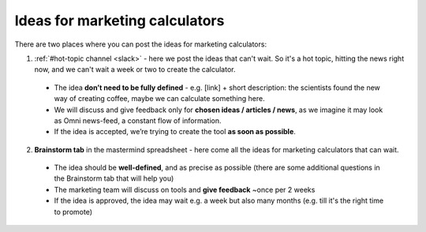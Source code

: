 .. _marketing:
Ideas for marketing calculators
=====================

There are two places where you can post the ideas for marketing calculators:

1. :ref:`#hot-topic channel <slack>` - here we post the ideas that can't wait. So it's a hot topic, hitting the news right now, and we can't wait a week or two to create the calculator.
 - The idea **don’t need to be fully defined** - e.g. [link] + short description: the scientists found the new way of creating coffee, maybe we can calculate something here.
 - We will discuss and give feedback only for **chosen ideas / articles / news**, as we imagine it may look as Omni news-feed, a constant flow of information.
 - If the idea is accepted, we’re trying to create the tool **as soon as possible**.
 
2. **Brainstorm tab** in the mastermind spreadsheet - here come all the ideas for marketing calculators that can wait.
 - The idea should be **well-defined**, and as precise as possible (there are some additional questions in the Brainstorm tab that will help you)
 - The marketing team will discuss on tools and **give feedback** ~once per 2 weeks
 - If the idea is approved, the idea may wait e.g. a week but also many months (e.g. till it's the right time to promote)
